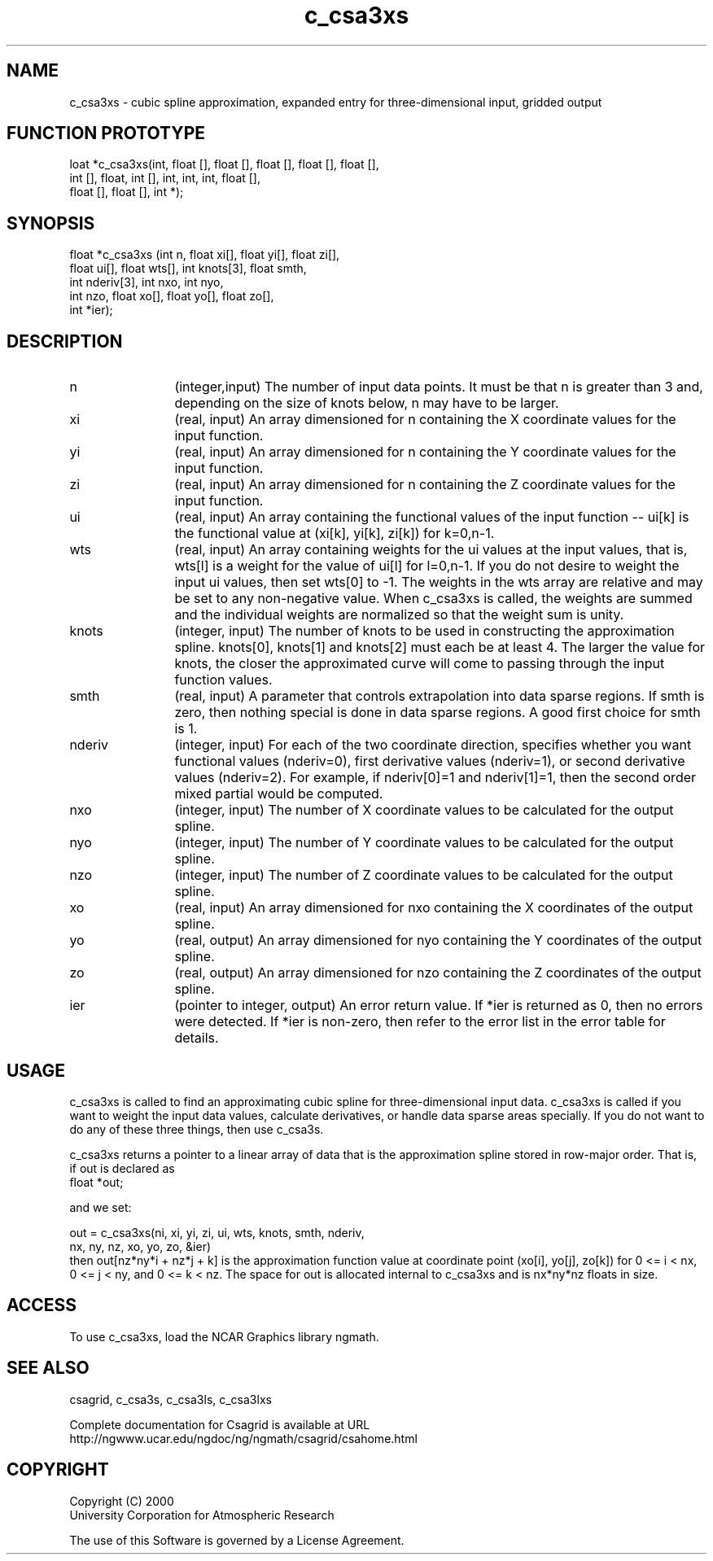 .\"
.\"	$Id: c_csa3xs.m,v 1.4 2008-07-27 03:35:33 haley Exp $
.\"
.TH c_csa3xs 3NCARG "January 1999" UNIX "NCAR GRAPHICS"
.SH NAME
c_csa3xs - cubic spline approximation, expanded entry for three-dimensional input, gridded output
.SH FUNCTION PROTOTYPE
.nf
.cs R 24
loat *c_csa3xs(int, float [], float [], float [], float [], float [],
                int [], float, int [], int, int, int, float [],
                float [], float [], int *);
.fi
.cs R
.sp
.SH SYNOPSIS
.nf
.cs R 24
float *c_csa3xs (int n, float xi[], float yi[], float zi[],
                float ui[], float wts[], int knots[3], float smth,
                int nderiv[3], int nxo, int nyo,
                int nzo, float xo[], float yo[], float zo[], 
                int *ier);
.fi
.cs R
.sp
.SH DESCRIPTION
.IP n 12
(integer,input) The number of input data points. It must be 
that n is greater than 3 and, depending 
on the size of knots below, n may have to be larger.  
.IP xi 12
(real, input) An array dimensioned for n containing the X coordinate 
values for the input function.
.IP yi 12
(real, input) An array dimensioned for n containing the Y coordinate 
values for the input function. 
.IP zi 12
(real, input) An array dimensioned for n containing the Z coordinate 
values for the input function. 
.IP ui 12
(real, input) An array containing the functional values of 
the input function -- ui[k] is the
functional value at (xi[k], yi[k], zi[k]) for k=0,n-1. 
.IP wts 12
(real, input) An array containing weights 
for the ui values at the input values, that 
is, wts[l] is a weight for the value of ui[l] for l=0,n-1. If you do 
not desire to weight the input ui values, then set wts[0] to -1. The 
weights in the wts array are relative and may be set to any non-negative 
value. When c_csa3xs is called, the weights are summed and the
individual weights are normalized so that the weight sum is unity. 
.IP knots 12
(integer, input) The number of knots to be used 
in constructing the approximation spline. knots[0],
knots[1] and knots[2] must each be at least 4. The 
larger the value for knots, the
closer the approximated curve will come 
to passing through the input function values.
.IP smth 12
(real, input) A parameter that controls extrapolation into data
sparse regions. If smth is zero, then nothing special is
done in data sparse regions. A good first choice for smth is 1. 
.IP nderiv 12
(integer, input) For each of the two coordinate direction, specifies
whether you want functional values (nderiv=0), first
derivative values (nderiv=1), or second derivative
values (nderiv=2). For example, if nderiv[0]=1 and
nderiv[1]=1, then the second order mixed partial
would be computed. 
.IP nxo 12
(integer, input) The number of X coordinate 
values to be calculated for the output spline. 
.IP nyo 12
(integer, input) The number of Y coordinate 
values to be calculated for the output spline. 
.IP nzo 12
(integer, input) The number of 
Z coordinate values to be calculated for the output spline. 
.IP xo 12
(real, input) An array dimensioned for nxo
containing the X coordinates of the output spline.
.IP yo 12
(real, output) An array dimensioned for nyo
containing the Y coordinates of the output spline.
.IP zo 12
(real, output) An array dimensioned for nzo
containing the Z coordinates of the output spline.
.IP ier 12
(pointer to integer, output) An error return value. 
If *ier is returned as 0, then no errors were 
detected. If *ier is non-zero, then refer to the error list in the error 
table for details. 
.SH USAGE
c_csa3xs is called to find an approximating cubic spline for 
three-dimensional input data. c_csa3xs is
called if you want to weight the input 
data values, calculate derivatives, or handle data sparse areas specially. If
you do not want to do any of these three things, then use c_csa3s. 
.sp
c_csa3xs returns a pointer to a linear array of data that is the approximation
spline stored in row-major order. That is, if out is declared as 
.nf
.cs R 24
  float *out;
.fi
.cs R
.sp
and we set: 

.nf
.cs R 24
out = c_csa3xs(ni, xi, yi, zi, ui, wts, knots, smth, nderiv,
               nx, ny, nz, xo, yo, zo, &ier)
.fi
.cs R
then out[nz*ny*i + nz*j + k] is the approximation function value 
at coordinate point (xo[i], yo[j], zo[k]) for 0 <= i < nx, 0 <= j < ny, 
and 0 <= k < nz. The space for out is allocated internal to 
c_csa3xs and is nx*ny*nz floats in size. 
.sp
.SH ACCESS
To use c_csa3xs, load the NCAR Graphics library ngmath.
.SH SEE ALSO
csagrid,
c_csa3s,
c_csa3ls,
c_csa3lxs
.sp
Complete documentation for Csagrid is available at URL
.br
http://ngwww.ucar.edu/ngdoc/ng/ngmath/csagrid/csahome.html
.SH COPYRIGHT
Copyright (C) 2000
.br
University Corporation for Atmospheric Research
.br

The use of this Software is governed by a License Agreement.
